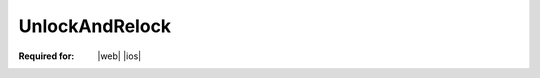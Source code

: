
..  index:: WOPI requests; UnlockAndRelock, UnlockAndRelock

..  |operation| replace:: UnlockAndRelock

..  _UnlockAndRelock:

UnlockAndRelock
===============

:Required for: |web| |ios|

..  default-domain:: http

..  post:: /wopi/files/(file_id)

    The |operation| operation releases a lock on a file, and then immediately takes a new lock on the file.

    ..  important:: This operation must be atomic.

    |operation| is very similar semantically to the :ref:`Lock` operation. The two operations share the same
    **X-WOPI-Override** value. Thus, hosts must differentiate the two operations based on the presence, or lack of,
    the **X-WOPI-OldLock** request header.

    Unlike the :ref:`Lock` operation, the |operation| operation passes the current expected lock ID in the
    **X-WOPI-OldLock** request header. The **X-WOPI-Lock** value is the lock ID for the new lock.

    If the file is currently locked and the **X-WOPI-OldLock** value does not match the lock currently on the file,
    or if the file is unlocked, the host must return a "lock mismatch" response (:http:statuscode:`409`) and include an
    **X-WOPI-Lock** response header containing the value of the current lock on the file. In the case where the file is
    unlocked, the host must set **X-WOPI-Lock** to the empty string.

    ..  include:: /_fragments/no_lock_id.rst

    See :term:`Lock` for more general information regarding locks.


    ..  include:: /_fragments/common_params.rst

    :reqheader X-WOPI-Override:
        The **string** ``LOCK``. Required.
    :reqheader X-WOPI-Lock:
        A **string** provided by the WOPI client that the host must use to identify the new lock on
        the file. The maximum length of a lock ID is 1024 ASCII characters. Required.
    :reqheader X-WOPI-OldLock:
        A **string** provided by the WOPI client that is the existing lock on the file. Required.
        Note that if **X-WOPI-OldLock** is not provided, the request is identical to a :term:`Lock` request.

    :resheader X-WOPI-Lock:
        ..  include:: /_fragments/headers/X-WOPI-Lock.rst

    :resheader X-WOPI-LockFailureReason:
        ..  include:: /_fragments/headers/X-WOPI-LockFailureReason.rst

    :resheader X-WOPI-LockedByOtherInterface:
        ..  include:: /_fragments/headers/X-WOPI-LockedByOtherInterface.rst


    :code 200: Success
    :code 400: **X-WOPI-Lock** was not provided or was empty
    :code 401: Invalid :term:`access token`
    :code 404: Resource not found/user unauthorized
    :code 409: Lock mismatch/locked by another interface; an **X-WOPI-Lock** response header containing the value of
        the current lock on the file must always be included when using this response code
    :code 500: Server error
    :code 501: Unsupported

    ..  include:: /_fragments/common_headers.rst
